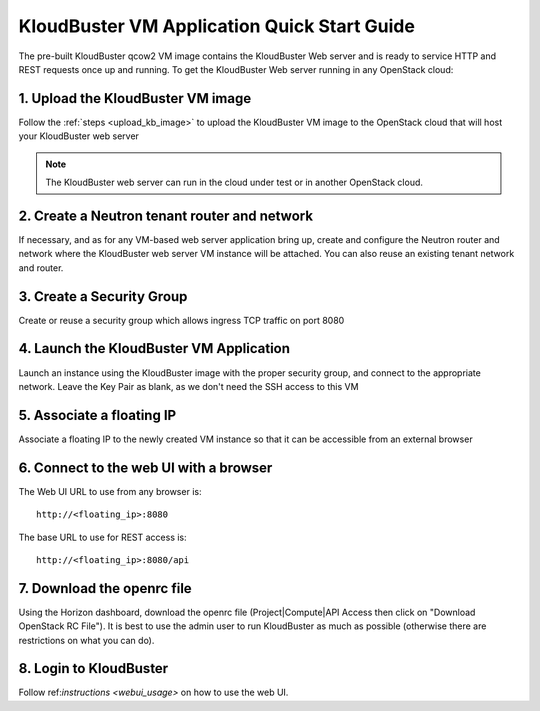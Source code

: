 ============================================
KloudBuster VM Application Quick Start Guide
============================================

The pre-built KloudBuster qcow2 VM image contains the KloudBuster Web server
and is ready to service HTTP and REST requests once up and running. To get the
KloudBuster Web server running in any OpenStack cloud:

1. Upload the KloudBuster VM image
----------------------------------

Follow the :ref:`steps <upload_kb_image>` to upload the KloudBuster VM image
to the OpenStack cloud that will host your KloudBuster web server

.. note::
   The KloudBuster web server can run in the cloud under test or in another
   OpenStack cloud.

2. Create a Neutron tenant router and network
---------------------------------------------

If necessary, and as for any VM-based web server application bring up, create
and configure the Neutron router and network where the KloudBuster web server
VM instance will be attached.
You can also reuse an existing tenant network and router.

3. Create a Security Group
--------------------------
Create or reuse a security group which allows ingress TCP traffic on port 8080

4. Launch the KloudBuster VM Application
----------------------------------------
Launch an instance using the KloudBuster image with the proper security
group, and connect to the appropriate network. Leave the Key Pair as blank,
as we don't need the SSH access to this VM

5. Associate a floating IP
--------------------------
Associate a floating IP to the newly created VM instance so that it can be
accessible from an external browser

6. Connect to the web UI with a browser
---------------------------------------
The Web UI URL to use from any browser is::

    http://<floating_ip>:8080

The base URL to use for REST access is::

    http://<floating_ip>:8080/api

7. Download the openrc file
---------------------------
Using the Horizon dashboard, download the openrc file (Project|Compute|API Access then click on "Download OpenStack RC File").
It is best to use the admin user to run KloudBuster as much as possible (otherwise there are restrictions on what you can do).

8. Login to KloudBuster
-----------------------

Follow ref:`instructions <webui_usage>` on how to use the web UI.







